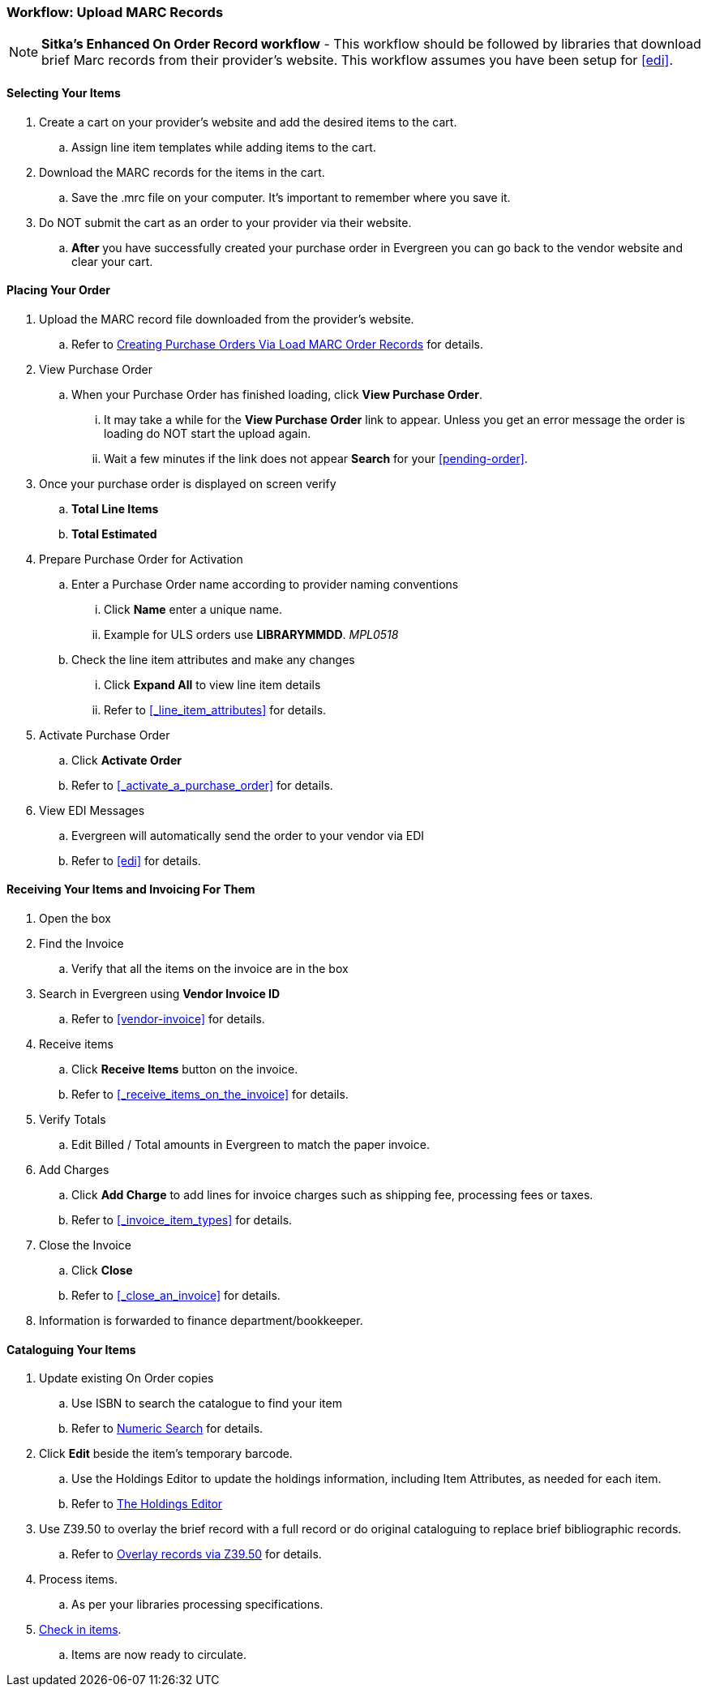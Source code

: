 Workflow: Upload MARC Records
~~~~~~~~~~~~~~~~~~~~~~~~~~~~~

[NOTE]
======
*Sitka's Enhanced On Order Record workflow* - This workflow should 
be followed by libraries that download brief Marc records from their 
provider's website. This workflow assumes you have been setup for xref:edi[].
======


[[_load_marc_selecting_your_items]]
Selecting Your Items
^^^^^^^^^^^^^^^^^^^^

. Create a cart on your provider's website and add the desired items to the cart.
.. Assign line item templates while adding items to the cart.
. Download the MARC records for the items in the cart.
.. Save the .mrc file on your computer. It's important to remember where you save it.
. Do NOT submit the cart as an order to your provider via their website.
.. *After* you have successfully created your purchase order in Evergreen you can go back to the vendor website and clear your cart.


[[_load_marc_placing_your_order]]
Placing Your Order
^^^^^^^^^^^^^^^^^^

. Upload the MARC record file downloaded from the provider's website.
.. Refer to xref:_po_via_load_marc_order_records[Creating Purchase Orders Via
Load MARC Order Records] for details.
. View Purchase Order
.. When your Purchase Order has finished loading, click *View Purchase Order*.
... It may take a while for the *View Purchase Order* link to appear. Unless you get an error message the order is loading do NOT start the upload again.
... Wait a few minutes if the link does not appear *Search* for your xref:pending-order[].
. Once your purchase order is displayed on screen verify
.. *Total Line Items*
.. *Total Estimated*
. Prepare Purchase Order for Activation
.. Enter a Purchase Order name according to provider naming conventions
... Click *Name* enter a unique name.
... Example for ULS orders use *LIBRARYMMDD*.  _MPL0518_
.. Check the line item attributes and make any changes
... Click *Expand All* to view line item details
... Refer to xref:_line_item_attributes[] for details.
. Activate Purchase Order
.. Click *Activate Order*
.. Refer to xref:_activate_a_purchase_order[] for details.
. View EDI Messages
.. Evergreen will automatically send the order to your vendor via EDI
.. Refer to xref:edi[] for details.

[[_load_marc_receiving_invoicing]]
Receiving Your Items and Invoicing For Them
^^^^^^^^^^^^^^^^^^^^^^^^^^^^^^^^^^^^^^^^^^^

. Open the box
. Find the Invoice
.. Verify that all the items on the invoice are in the box
. Search in Evergreen using *Vendor Invoice ID*
.. Refer to xref:vendor-invoice[] for details.
. Receive items
.. Click *Receive Items* button on the invoice.
.. Refer to xref:_receive_items_on_the_invoice[] for details.
. Verify Totals
.. Edit Billed / Total amounts in Evergreen to match the paper invoice.
. Add Charges
.. Click *Add Charge* to add lines for invoice charges such as shipping fee, processing fees or taxes.
.. Refer to xref:_invoice_item_types[] for details.
. Close the Invoice
.. Click *Close*
.. Refer to xref:_close_an_invoice[] for details.
. Information is forwarded to finance department/bookkeeper.


[[_load_marc_cataloguing_your_items]]
Cataloguing Your Items
^^^^^^^^^^^^^^^^^^^^^^

. Update existing On Order copies
.. Use ISBN to search the catalogue to find your item
.. Refer to https://docs.libraries.coop/sitka/_numeric_search.html[Numeric Search] for details.
. Click *Edit* beside the item's temporary barcode.
.. Use the Holdings Editor to update the holdings information, including Item Attributes, as needed for each item.
.. Refer to http://docs.libraries.coop/sitka/_the_holdings_editor.html[The Holdings Editor]
. Use Z39.50 to overlay the brief record with a full record or do original cataloguing to replace brief bibliographic records.
.. Refer to http://docs.libraries.coop/sitka/_adding_individual_records.html#_overlaying_records_via_z39_50_interface[Overlay records via Z39.50] for details.
. Process items.
.. As per your libraries processing specifications.
. http://docs.libraries.coop/sitka/_check_in.html[Check in items].
.. Items are now ready to circulate.

